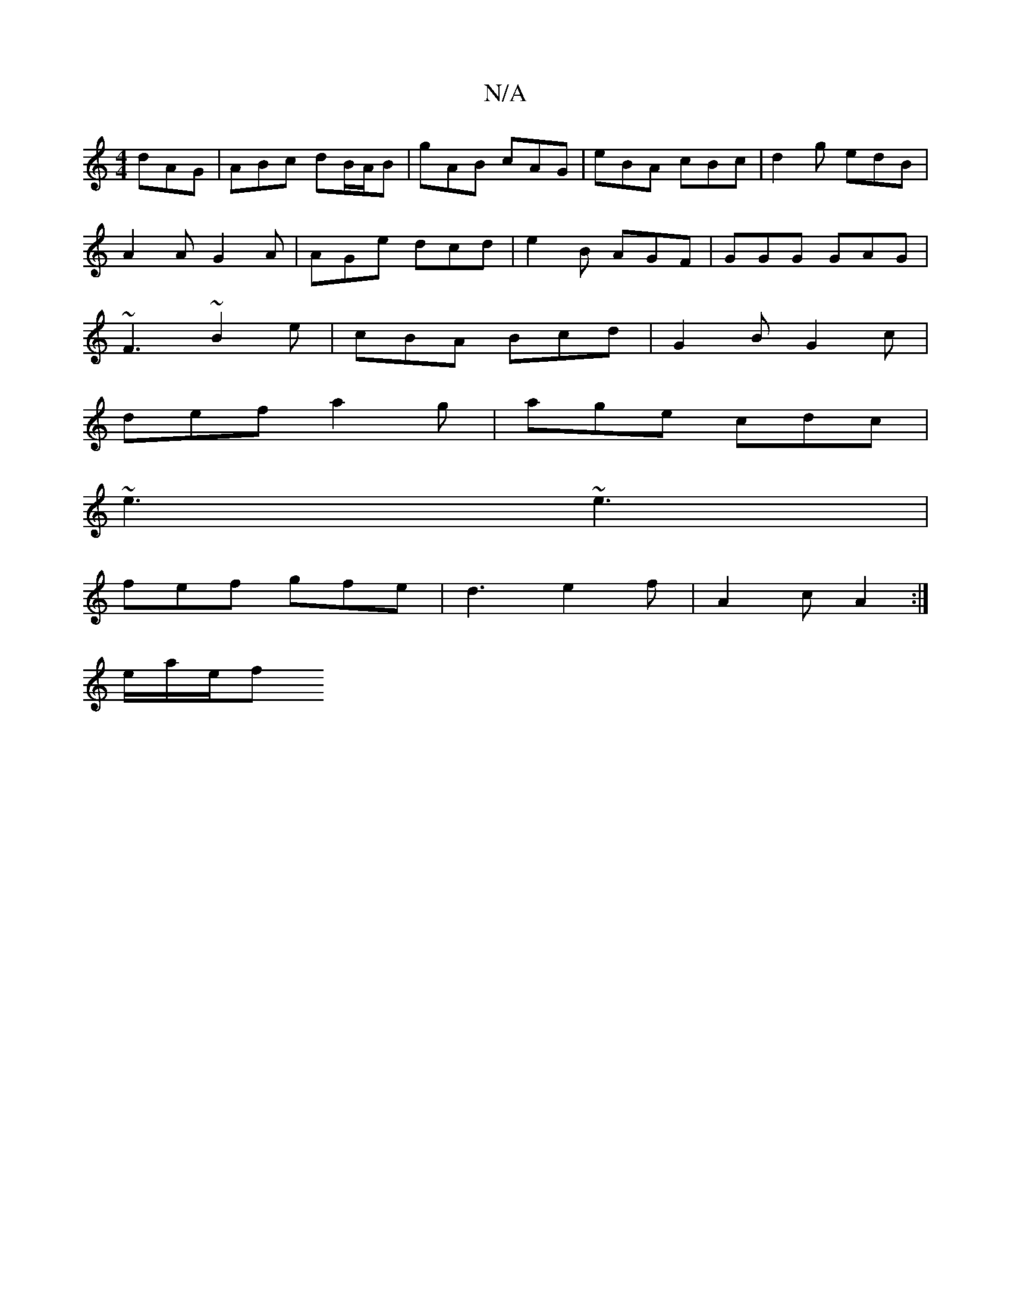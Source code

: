 X:1
T:N/A
M:4/4
R:N/A
K:Cmajor
 dAG | ABc dB/A/B | gAB cAG | eBA cBc | d2 g edB |
A2 A G2 A | AGe dcd | e2 B AGF | GGG GAG |
~F3 ~B2e | cBA  Bcd | G2 B G2c |
def a2 g | age cdc |
~e3 ~e3 |
fef gfe | d3 e2 f | A2 c A2 :|
e/a/2e/2f "